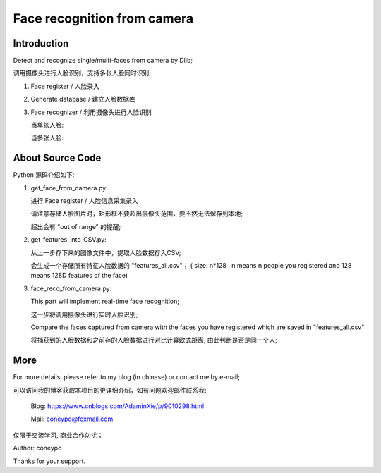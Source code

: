 Face recognition from camera
############################

Introduction
************

Detect and recognize single/multi-faces from camera by Dlib;

调用摄像头进行人脸识别，支持多张人脸同时识别;


#. Face register / 人脸录入 

   .. image:: introduction/get_face_from_camera.png
      :align: center

#. Generate database / 建立人脸数据库 
#. Face recognizer / 利用摄像头进行人脸识别
   
   当单张人脸:
   
   .. image:: introduction/face_reco_single_person.png
      :align: center

   当多张人脸:
   
   .. image:: introduction/face_reco_two_people.png
      :align: center


About Source Code
*****************

Python 源码介绍如下:

#. get_face_from_camera.py: 

   
   进行 Face register / 人脸信息采集录入

   请注意存储人脸图片时，矩形框不要超出摄像头范围，要不然无法保存到本地;
   
   超出会有 "out of range" 的提醒;


#. get_features_into_CSV.py: 
     
   从上一步存下来的图像文件中，提取人脸数据存入CSV;
  
   会生成一个存储所有特征人脸数据的 "features_all.csv"；
   ( size: n*128 , n means n people you registered and
   128 means 128D features of the face)


#. face_reco_from_camera.py: 

   This part will implement real-time face recognition;

   这一步将调用摄像头进行实时人脸识别;
  
   Compare the faces captured from camera with the 
   faces you have registered which are saved in "features_all.csv"
   
   将捕获到的人脸数据和之前存的人脸数据进行对比计算欧式距离,
   由此判断是否是同一个人;


More
****

For more details, please refer to my blog (in chinese) or contact me by e-mail;

可以访问我的博客获取本项目的更详细介绍，如有问题欢迎邮件联系我:

  Blog: https://www.cnblogs.com/AdaminXie/p/9010298.html  
  
  Mail: coneypo@foxmail.com


仅限于交流学习, 商业合作勿扰；

Author: coneypo

Thanks for your support.

